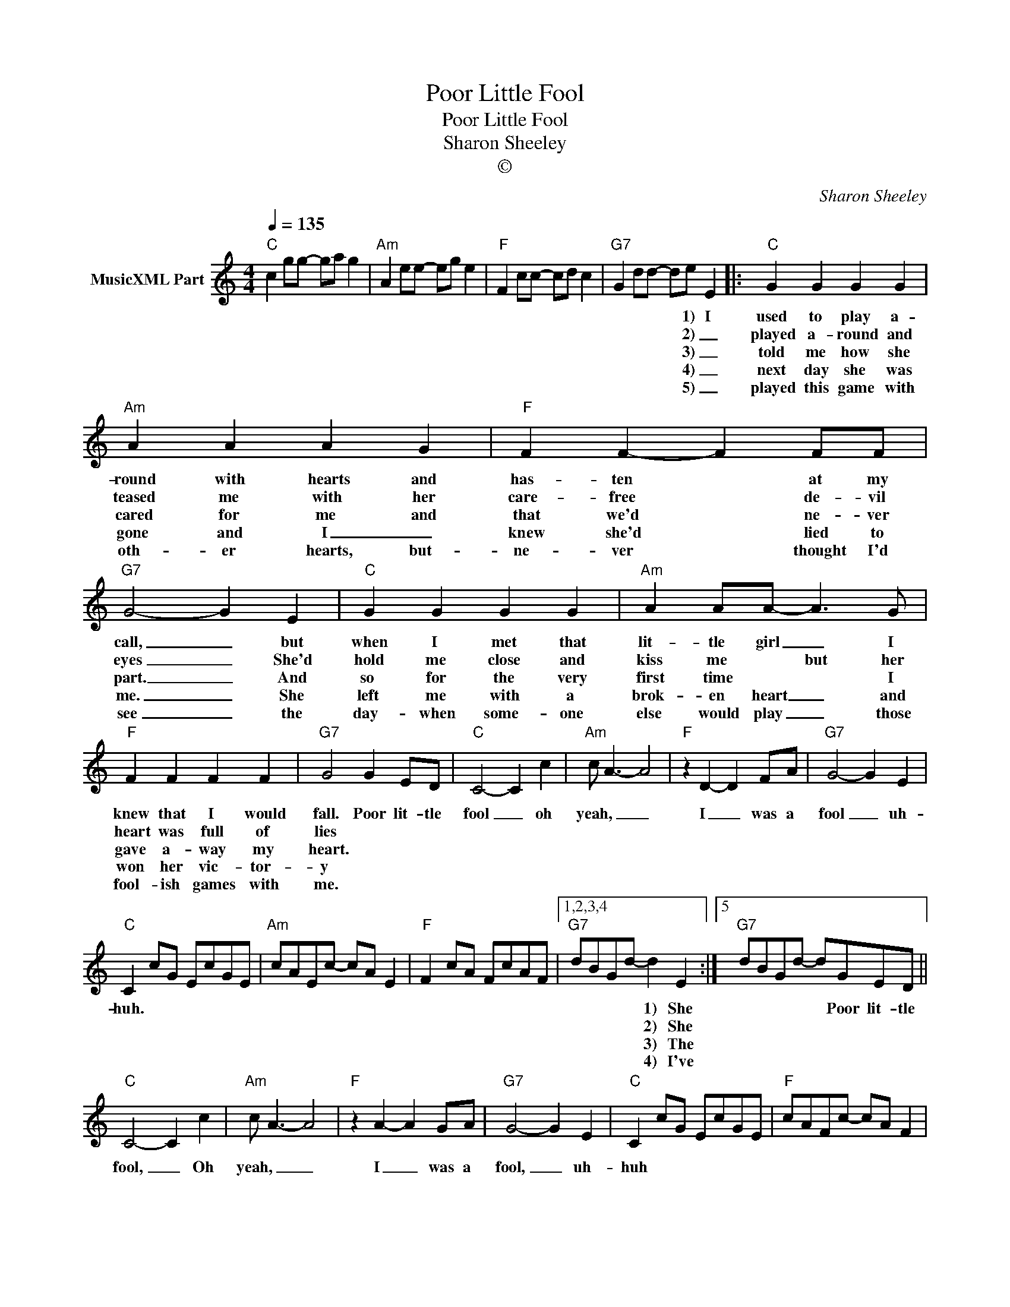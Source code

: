X:1
T:Poor Little Fool
T:Poor Little Fool
T:Sharon Sheeley
T:©
C:Sharon Sheeley
Z:All Rights Reserved
L:1/8
Q:1/4=135
M:4/4
K:C
V:1 treble nm="MusicXML Part"
%%MIDI program 0
%%MIDI control 7 102
%%MIDI control 10 64
V:1
"C" c2 gg- ga g2 |"Am" A2 ee- eg e2 |"F" F2 cc- cd c2 |"G7" G2 dd- de E2 |:"C" G2 G2 G2 G2 | %5
w: |||* * * * 1) I|used to play a-|
w: |||* * * * 2) _|played a- round and|
w: |||* * * * 3) _|told me how she|
w: |||* * * * 4) _|next day she was|
w: |||* * * * 5) _|played this game with|
"Am" A2 A2 A2 G2 |"F" F2 F2- F2 FF |"G7" G4- G2 E2 |"C" G2 G2 G2 G2 |"Am" A2 AA- A3 G | %10
w: round with hearts and|has- ten * at my|call, _ but|when I met that|lit- tle girl _ I|
w: teased me with her|care- free * de- vil|eyes _ She'd|hold me close and|kiss me * but her|
w: cared for me and|that we'd * ne- ver|part. _ And|so for the very|first time * * I|
w: gone and I _|knew she'd * lied to|me. _ She|left me with a|brok- en heart _ and|
w: oth- er hearts, but-|ne- ver * thought I'd|see _ the|day- when some- one|else would play _ those|
"F" F2 F2 F2 F2 |"G7" G4 G2 ED |"C" C4- C2 c2 |"Am" c A3- A4 |"F" z2 D2- D2 FA |"G7" G4- G2 E2 | %16
w: knew that I would|fall. Poor lit- tle|fool _ oh|yeah, _ _|I _ was a|fool _ uh-|
w: heart was full of|lies * * *|||||
w: gave a- way my|heart. * * *|||||
w: won her vic- tor-|y * * *|||||
w: fool- ish games with|me. * * *|||||
"C" C2 cG EcGE |"Am" cAEc- cA E2 |"F" F2 cA FcAF |1,2,3,4"G7" dBGd- d2 E2 :|5"G7" dBGd- dGED || %21
w: huh. * * * * * *|||* * * * 1) She|* * * * * Poor lit- tle|
w: |||* * * * 2) She||
w: |||* * * * 3) The||
w: |||* * * * 4) I've||
w: |||||
"C" C4- C2 c2 |"Am" c A3- A4 |"F" z2 A2- A2 GA |"G7" G4- G2 E2 |"C" C2 cG EcGE |"F" cAFc- cA F2 | %27
w: fool, _ Oh|yeah, _ _|I _ was a|fool, _ uh-|huh * * * * * *||
w: ||||||
w: ||||||
w: ||||||
w: ||||||
"C" C2 GE CGEC | G2"G7" B,2"C" C4 |] %29
w: ||
w: ||
w: ||
w: ||
w: ||

